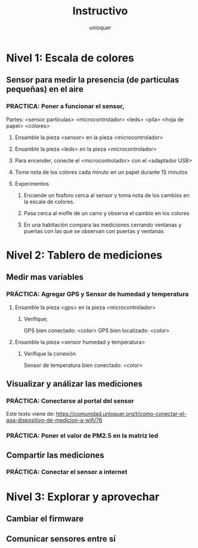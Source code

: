 #+TITLE:      Instructivo
#+AUTHOR:     unloquer
#+EMAIL:      unloquer@gmail.com
#+INFOJS_OPT: toc:nil mouse:underline buttons:0 path:http://thomasf.github.io/solarized-css/org-info.min.js
#+HTML_HEAD: <link rel="stylesheet" type="text/css" href="http://thomasf.github.io/solarized-css/solarized-light.min.css" />
#+OPTIONS:    H:3 num:nil toc:t \n:nil ::t |:t ^:t -:t f:t *:t tex:t d:(HIDE) tags:not-in-toc
#+STARTUP:    align fold nodlcheck hidestars oddeven lognotestate
#+SEQ_TODO:   TODO(t) INPROGRESS(i) WAITING(w@) | DONE(d) CANCELED(c@)
#+LANGUAGE:   en
#+PRIORITIES: A C B
#+CATEGORY:   divulgacion


* Nivel 1: Escala de colores
** Sensor para medir la presencia (de particulas pequeñas) en el aire 
*** PRACTICA: Poner a funcionar el sensor, 
    Partes: <sensor partículas> <microcontrolador> <leds> <pila> <hoja de papel> <colores>
**** Ensamble la pieza <sensor> en la pieza <microcontrolador>
**** Ensamble la pieza <leds> en la pieza <microcontrolador> 
**** Para encender, conecte el <microcontrolador> con el <adaptador USB>
**** Tome nota de los colores cada minuto en un papel durante 15 minutos
**** Experimentos
***** Enciende un fosforo cerca al sensor y toma nota de los cambios en la escala de colores.
***** Pasa cerca al mofle de un carro y observa el cambio en los colores
***** En una habitación compara las mediciones cerrando ventanas y puertas con las que se observan con puertas y ventanas 
* Nivel 2: Tablero de mediciones
** Medir mas variables 
*** PRÁCTICA: Agregar GPS y Sensor de humedad y temperatura
**** Ensamble la pieza <gps> en la pieza <microcontrolador> 
***** Verifique;
      GPS bien conectado: <color>
      GPS bien localizado: <color>
**** Ensamble la pieza <sensor humedad y temperatura>
***** Verifique la conexión
      Sensor de temperatura bien conectado: <color>
** Visualizar y análizar las mediciones
*** PRÁCTICA: Conectarse al portal del sensor
    Este texto viene de: https://comunidad.unloquer.org/t/como-conectar-el-aqa-dispositivo-de-medicion-a-wifi/76
*** PRÁCTICA: Poner el valor de PM2.5 en la matriz led
** Compartir las mediciones
*** PRÁCTICA: Conectar el sensor a internet
* Nivel 3: Explorar y aprovechar
** Cambiar el firmware
** Comunicar sensores entre sí
    
